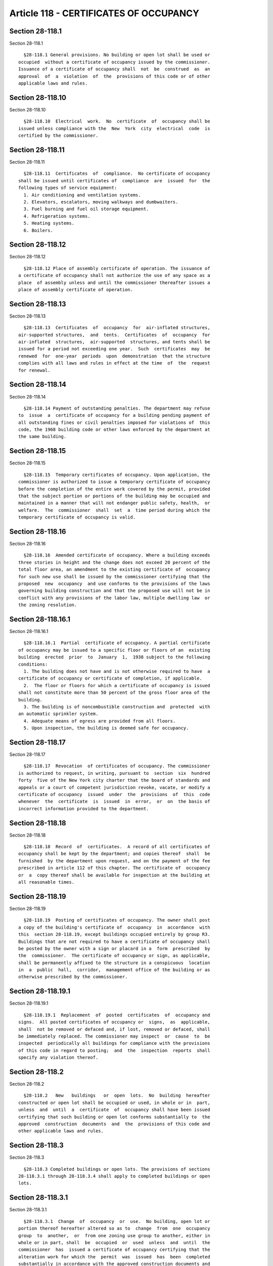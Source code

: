 Article 118 - CERTIFICATES OF OCCUPANCY
=======================================

Section 28-118.1
----------------

Section 28-118.1 ::    
        
     
        §28-118.1 General provisions. No building or open lot shall be used or
      occupied  without a certificate of occupancy issued by the commissioner.
      Issuance of a certificate of occupancy shall  not  be  construed  as  an
      approval  of  a  violation  of  the  provisions of this code or of other
      applicable laws and rules.
    
    
    
    
    
    
    

Section 28-118.10
-----------------

Section 28-118.10 ::    
        
     
        §28-118.10  Electrical  work.  No  certificate  of  occupancy shall be
      issued unless compliance with the  New  York  city  electrical  code  is
      certified by the commissioner.
    
    
    
    
    
    
    

Section 28-118.11
-----------------

Section 28-118.11 ::    
        
     
        §28-118.11  Certificates  of  compliance.  No certificate of occupancy
      shall be issued until certificates of  compliance  are  issued  for  the
      following types of service equipment:
        1. Air conditioning and ventilation systems.
        2. Elevators, escalators, moving walkways and dumbwaiters.
        3. Fuel burning and fuel oil storage equipment.
        4. Refrigeration systems.
        5. Heating systems.
        6. Boilers.
    
    
    
    
    
    
    

Section 28-118.12
-----------------

Section 28-118.12 ::    
        
     
        §28-118.12 Place of assembly certificate of operation. The issuance of
      a certificate of occupancy shall not authorize the use of any space as a
      place  of assembly unless and until the commissioner thereafter issues a
      place of assembly certificate of operation.
    
    
    
    
    
    
    

Section 28-118.13
-----------------

Section 28-118.13 ::    
        
     
        §28-118.13  Certificates  of  occupancy  for  air-inflated structures,
      air-supported structures,  and  tents.  Certificates  of  occupancy  for
      air-inflated  structures,  air-supported  structures, and tents shall be
      issued for a period not exceeding one year.  Such  certificates  may  be
      renewed  for  one-year  periods  upon  demonstration  that the structure
      complies with all laws and rules in effect at the time  of  the  request
      for renewal.
    
    
    
    
    
    
    

Section 28-118.14
-----------------

Section 28-118.14 ::    
        
     
        §28-118.14 Payment of outstanding penalties. The department may refuse
      to  issue  a  certificate of occupancy for a building pending payment of
      all outstanding fines or civil penalties imposed for violations of  this
      code, the 1968 building code or other laws enforced by the department at
      the same building.
    
    
    
    
    
    
    

Section 28-118.15
-----------------

Section 28-118.15 ::    
        
     
        §28-118.15  Temporary certificates of occupancy. Upon application, the
      commissioner is authorized to issue a temporary certificate of occupancy
      before the completion of the entire work covered by the permit, provided
      that the subject portion or portions of the building may be occupied and
      maintained in a manner that will not endanger public safety, health,  or
      welfare.  The  commissioner  shall  set  a  time period during which the
      temporary certificate of occupancy is valid.
    
    
    
    
    
    
    

Section 28-118.16
-----------------

Section 28-118.16 ::    
        
     
        §28-118.16  Amended certificate of occupancy. Where a building exceeds
      three stories in height and the change does not exceed 20 percent of the
      total floor area, an amendment to the existing certificate of  occupancy
      for such new use shall be issued by the commissioner certifying that the
      proposed  new  occupancy  and use conforms to the provisions of the laws
      governing building construction and that the proposed use will not be in
      conflict with any provisions of the labor law, multiple dwelling law  or
      the zoning resolution.
    
    
    
    
    
    
    

Section 28-118.16.1
-------------------

Section 28-118.16.1 ::    
        
     
        §28-118.16.1  Partial  certificate of occupancy. A partial certificate
      of occupancy may be issued to a specific floor or floors of an  existing
      building  erected  prior  to  January  1,  1938 subject to the following
      conditions:
        1. The building does not have and is not otherwise required to have  a
      certificate of occupancy or certificate of completion, if applicable.
        2.  The floor or floors for which a certificate of occupancy is issued
      shall not constitute more than 50 percent of the gross floor area of the
      building.
        3. The building is of noncombustible construction and  protected  with
      an automatic sprinkler system.
        4. Adequate means of egress are provided from all floors.
        5. Upon inspection, the building is deemed safe for occupancy.
    
    
    
    
    
    
    

Section 28-118.17
-----------------

Section 28-118.17 ::    
        
     
        §28-118.17  Revocation  of certificates of occupancy. The commissioner
      is authorized to request, in writing, pursuant to  section  six  hundred
      forty  five of the New York city charter that the board of standards and
      appeals or a court of competent jurisdiction revoke, vacate, or modify a
      certificate of occupancy  issued  under  the  provisions  of  this  code
      whenever  the  certificate  is  issued  in  error,  or  on  the basis of
      incorrect information provided to the department.
    
    
    
    
    
    
    

Section 28-118.18
-----------------

Section 28-118.18 ::    
        
     
        §28-118.18  Record  of  certificates.  A record of all certificates of
      occupancy shall be kept by the department; and copies thereof  shall  be
      furnished  by the department upon request, and on the payment of the fee
      prescribed in article 112 of this chapter. The certificate of  occupancy
      or  a  copy thereof shall be available for inspection at the building at
      all reasonable times.
    
    
    
    
    
    
    

Section 28-118.19
-----------------

Section 28-118.19 ::    
        
     
        §28-118.19  Posting of certificates of occupancy. The owner shall post
      a copy of the building's certificate of  occupancy  in  accordance  with
      this  section 28-118.19, except buildings occupied entirely by group R3.
      Buildings that are not required to have a certificate of occupancy shall
      be posted by the owner with a sign or placard in a  form  prescribed  by
      the  commissioner.  The certificate of occupancy or sign, as applicable,
      shall be permanently affixed to the structure in a conspicuous  location
      in  a  public  hall,  corridor,  management office of the building or as
      otherwise prescribed by the commissioner.
    
    
    
    
    
    
    

Section 28-118.19.1
-------------------

Section 28-118.19.1 ::    
        
     
        §28-118.19.1  Replacement  of  posted  certificates  of  occupancy and
      signs.  All posted certificates of occupancy or  signs,  as  applicable,
      shall  not be removed or defaced and, if lost, removed or defaced, shall
      be immediately replaced. The commissioner may inspect  or  cause  to  be
      inspected  periodically all buildings for compliance with the provisions
      of this code in regard to posting;  and  the  inspection  reports  shall
      specify any violation thereof.
    
    
    
    
    
    
    

Section 28-118.2
----------------

Section 28-118.2 ::    
        
     
        §28-118.2   New   buildings   or  open  lots.  No  building  hereafter
      constructed or open lot shall be occupied or used, in whole or in  part,
      unless  and  until  a  certificate  of  occupancy shall have been issued
      certifying that such building or open lot conforms substantially to  the
      approved  construction  documents  and  the  provisions of this code and
      other applicable laws and rules.
    
    
    
    
    
    
    

Section 28-118.3
----------------

Section 28-118.3 ::    
        
     
        §28-118.3 Completed buildings or open lots. The provisions of sections
      28-118.3.1 through 28-118.3.4 shall apply to completed buildings or open
      lots.
    
    
    
    
    
    
    

Section 28-118.3.1
------------------

Section 28-118.3.1 ::    
        
     
        §28-118.3.1  Change  of  occupancy  or  use.  No building, open lot or
      portion thereof hereafter altered so as to  change  from  one  occupancy
      group  to  another,  or  from one zoning use group to another, either in
      whole or in part, shall  be  occupied  or  used  unless  and  until  the
      commissioner  has  issued a certificate of occupancy certifying that the
      alteration work for which the  permit  was  issued  has  been  completed
      substantially in accordance with the approved construction documents and
      the  provisions of this code and other applicable laws and rules for the
      new occupancy or use.
    
    
    
    
    
    
    

Section 28-118.3.2
------------------

Section 28-118.3.2 ::    
        
     
        §28-118.3.2   Changes   inconsistent   with  existing  certificate  of
      occupancy.  No change shall be made to a building or open lot or portion
      thereof inconsistent with the last issued certificate of  occupancy  or,
      where  applicable,  inconsistent  with  the  last  issued certificate of
      completion for such building or open lot or which would bring  it  under
      some  special  provision of this code or other applicable laws or rules,
      unless and until the  commissioner  has  issued  a  new  certificate  of
      occupancy.
    
    
    
    
    
    
    

Section 28-118.3.3
------------------

Section 28-118.3.3 ::    
        
     
        §28-118.3.3  Changes  to exits. No building hereafter altered so as to
      cause a major alteration to existing exits shall  be  occupied  or  used
      unless  and until the commissioner has issued a certificate of occupancy
      certifying that the alteration work for which the permit was issued  has
      been   completed   substantially   in   accordance   with  the  approved
      construction documents  and  the  provisions  of  this  code  and  other
      applicable laws and rules.
    
    
    
    
    
    
    

Section 28-118.3.4
------------------

Section 28-118.3.4 ::    
        
     
        §28-118.3.4  Existing  buildings  or open lots without certificates of
      occupancy. A building or open lot in existence prior to January 1,  1938
      and  heretofore  legally  used  or  occupied  without  a  certificate of
      occupancy or, if applicable, a certificate of completion, and subject to
      the provisions of section  28-102.4  (continuation  of  lawful  existing
      use),  may  continue  to  be  used  or occupied without a certificate of
      occupancy or, if applicable, a certificate of  completion,  pursuant  to
      the  requirements of section six hundred forty five of the New York city
      charter, this code and other applicable laws and rules provided there is
      no change in  the  existing  use  or  occupancy  classification  of  the
      building, open lot or portion thereof.
    
    
    
    
    
    
    

Section 28-118.3.4.1
--------------------

Section 28-118.3.4.1 ::    
        
     
        §28-118.3.4.1   Application   for   certificate   of  occupancy.  Upon
      application by the owner of such a building or  open  lot  in  existence
      prior  to January 1, 1938, the commissioner shall issue a certificate of
      occupancy for such building, provided that at the time of  issuing  such
      certificate,   such   existing   building  is  in  compliance  with  all
      retroactive requirements of the 1968 building code  applicable  to  such
      building  and  no  notices  of  violation  or  other  notices  or orders
      affecting the building as they relate to the provisions of this code  or
      the  1968  building code are pending before the department, and provided
      further that it is established to the satisfaction of the  commissioner,
      after inspection and investigation, that the alleged use of the building
      has heretofore legally existed.
    
    
    
    
    
    
    

Section 28-118.3.4.2
--------------------

Section 28-118.3.4.2 ::    
        
     
        §28-118.3.4.2  Partial certificates of occupancy. Partial certificates
      of occupancy may be issued pursuant to section 28-118.16.
    
    
    
    
    
    
    

Section 28-118.4
----------------

Section 28-118.4 ::    
        
     
        §28-118.4 Applications for certificates of occupancy. All applications
      for  certificates  of occupancy shall be submitted on forms furnished by
      the department. Applications for new buildings or additions to buildings
      shall be accompanied by an accurate and complete final lot  survey  made
      by  a  land  surveyor  showing  such  information  as  prescribed by the
      commissioner. The commissioner may waive the requirement of such  survey
      in  the  case  of  small sheds, stands, temporary structures, signs, and
      similar small structures.
    
    
    
    
    
    
    

Section 28-118.4.1
------------------

Section 28-118.4.1 ::    
        
     
        §28-118.4.1  Applicant. The application for a certificate of occupancy
      shall be made by or on behalf of the owner of the building or open  lot;
      and  if  made by a person other than the owner, the application shall be
      accompanied by a signed statement of  the  applicant  stating  that  the
      applicant  is  authorized by the owner to make the application. The full
      names and addresses of the owner, and applicant, and  of  the  principal
      officers thereof, if a corporation, shall be stated in the application.
    
    
    
    
    
    
    

Section 28-118.4.2
------------------

Section 28-118.4.2 ::    
        
     
        §28-118.4.2  Statement  of compliance. When a certificate of occupancy
      for a new or altered building is applied for, the application  shall  be
      accompanied  by a signed statement of the registered design professional
      of record or the superintendent of construction, as applicable,  stating
      that  such  person  has examined the approved construction documents and
      specifications of the building for which the certificate of occupancy is
      sought, and that, to the best of his or her knowledge  and  belief,  the
      building  has  been  erected  or altered in accordance with the approved
      construction documents and specifications and, as  erected  or  altered,
      complies  with the provisions of this code and all other applicable laws
      and rules, except insofar as variations or variances therefrom have been
      legally permitted or authorized, specifying such variations or variances
      in such required statement.
    
    
    
    
    
    
    

Section 28-118.5
----------------

Section 28-118.5 ::    
        
     
        §28-118.5  Review  of  applications for certificates of occupancy. All
      applications for certificates of occupancy  and  accompanying  submittal
      documents  shall  be  examined  promptly  after their submission. If the
      building is entitled to the certificate of occupancy  applied  for,  the
      application shall be approved and the certificate of occupancy issued by
      the  commissioner within 10 calendar days after submission of a complete
      application. Otherwise, the application shall be  rejected  and  written
      notice of rejection, stating the grounds of rejection, shall be given to
      the  applicant  within  10  calendar  days  of  the  submission  of  the
      application. Wherever an application has  been  rejected  and  proof  is
      thereafter  submitted  establishing  that  the grounds of rejection have
      been met and that  the  building  is  entitled  to  the  certificate  of
      occupancy  applied  for,  the  application  shall  be  approved  and the
      certificate of occupancy issued within 10 calendar days after submission
      of such proof.
    
    
    
    
    
    
    

Section 28-118.6
----------------

Section 28-118.6 ::    
        
     
        §28-118.6 Issuance of certificate of occupancy. After the commissioner
      inspects  the  building  or open lot and determines that the building or
      open lot conforms substantially to the approved  construction  documents
      and  to the provisions of this code and other applicable laws and rules,
      the commissioner shall issue  a  certificate  of  occupancy  that  shall
      contain information including, but not limited to:
        1. The building permit number.
        2. The address of the structure.
        3.  Block  and lot numbers pertaining to the zoning lot as of the date
      of issuance, as defined in section 12-10 of the  New  York  city  zoning
      resolution.
        4.  The  description  of  the  structure  for which the certificate is
      issued.
        5. A statement that the described portion of the  structure  has  been
      inspected for compliance with the requirements of this code.
        6. The name and signature of the commissioner.
        7. The code under which the permit was issued.
        8.  The use and occupancy, in accordance with this code and the zoning
      resolution.
        9. The type of construction as defined in this code.
        10. The design occupant load of floors and spaces.
        11. Types of major fire suppression or alarm systems.
        12. Any special stipulations and conditions of the building permit.
        13. The maximum permissible live loads on the several  floors  of  the
      building.
        14. The number of parking spaces.
    
    
    
    
    
    
    

Section 28-118.7
----------------

Section 28-118.7 ::    
        
     
        §28-118.7  Pavement  plan. No certificate of occupancy shall be issued
      for any building or open lot  requiring  a  pavement  plan  pursuant  to
      article  108  unless  and until an inspection has been made to show that
      all work necessary for  compliance  with  the  pavement  plan  has  been
      completed.
    
    
    
    
    
    
    

Section 28-118.7.1
------------------

Section 28-118.7.1 ::    
        
     
        §28-118.7.1 Certification. No certificate of occupancy shall be issued
      for  any  building  or  open  lot  requiring a certification pursuant to
      article  108  unless  and  until  the  applicant,  after  completion  of
      construction work, inspects the sidewalk and certifies that the sidewalk
      is free from defects.
        Exception: The commissioner may issue a certificate of occupancy if in
      lieu  of  such certification the owner furnishes to the department prior
      to the issuance of the certificate of occupancy security satisfactory to
      the department that the sidewalk will be installed and paved or repaired
      within the time specified by the department.
    
    
    
    
    
    
    

Section 28-118.8
----------------

Section 28-118.8 ::    
        
     
        §28-118.8  Sanitary/storm  water drainage. No certificate of occupancy
      shall be issued until the department confirms  by  inspection  that  all
      work  relating  to  the  installation  of the part of the sanitary/storm
      water drainage system which lies outside of such  property,  if  and  as
      required  by  section  24-526  of  the  administrative  code,  has  been
      satisfactorily completed.
    
    
    
    
    
    
    

Section 28-118.9
----------------

Section 28-118.9 ::    
        
     
        §28-118.9  Fire  protection plan. No certificate of occupancy shall be
      issued until a fire protection plan, if  required  pursuant  to  article
      109, has been filed and accepted.
    
    
    
    
    
    
    

